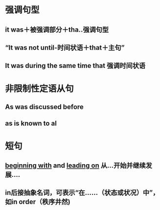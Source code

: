 * 强调句型
:PROPERTIES:
:ID:       116fe466-6833-4d60-83e3-a3a7bd082634
:END:
** it was＋被强调部分＋tha..强调句型
** “It was not until-时间状语＋that＋主句”
** It was during the same time that 强调时间状语
* 非限制性定语从句
** As was discussed before
** as is known to al
* 短句
** [[file:../pages/beginning with.org][beginning with]] and [[file:./leading on.org][leading on]] 从...开始并继续发展....
** in后接抽象名词，可表示“在……（状态或状况）中”，如in order（秩序井然)
